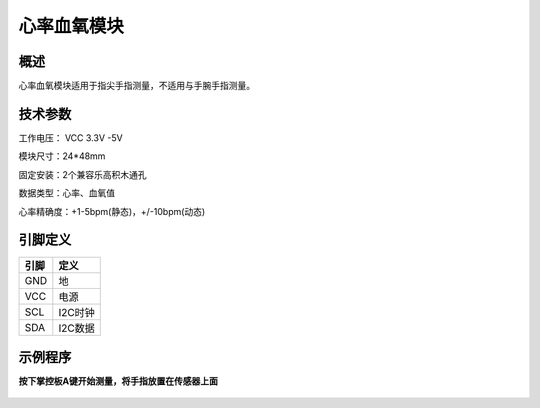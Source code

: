 心率血氧模块
===================

.. figure:: /static/图片/心率血氧传感器.png
	:width: 55%
	:align: center

概述
--------------------
心率血氧模块适用于指尖手指测量，不适用与手腕手指测量。

技术参数
-------------------

工作电压： VCC 3.3V -5V

模块尺寸：24*48mm

固定安装：2个兼容乐高积木通孔

数据类型：心率、血氧值

心率精确度：+1-5bpm(静态)，+/-10bpm(动态)


引脚定义
-------------------

=====  ======== 
引脚    定义   
=====  ========  
GND    地  
VCC    电源  
SCL	   I2C时钟 
SDA	   I2C数据
=====  ======== 


示例程序
-------------------

**按下掌控板A键开始测量，将手指放置在传感器上面**

.. figure:: /static/examples/心率血氧.png
	:width: 100%
	:align: center

